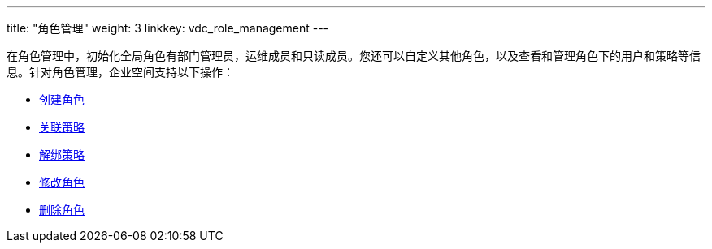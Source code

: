 ---
title: "角色管理"
weight: 3
linkkey: vdc_role_management
---

在角色管理中，初始化全局角色有部门管理员，运维成员和只读成员。您还可以自定义其他角色，以及查看和管理角色下的用户和策略等信息。针对角色管理，企业空间支持以下操作：

* link:role_create/[创建角色]
* link:role_bind_strategy/[关联策略]
* link:role_unbind_strategy/[解绑策略]
* link:role_edit/[修改角色]
* link:role_delete/[删除角色]



